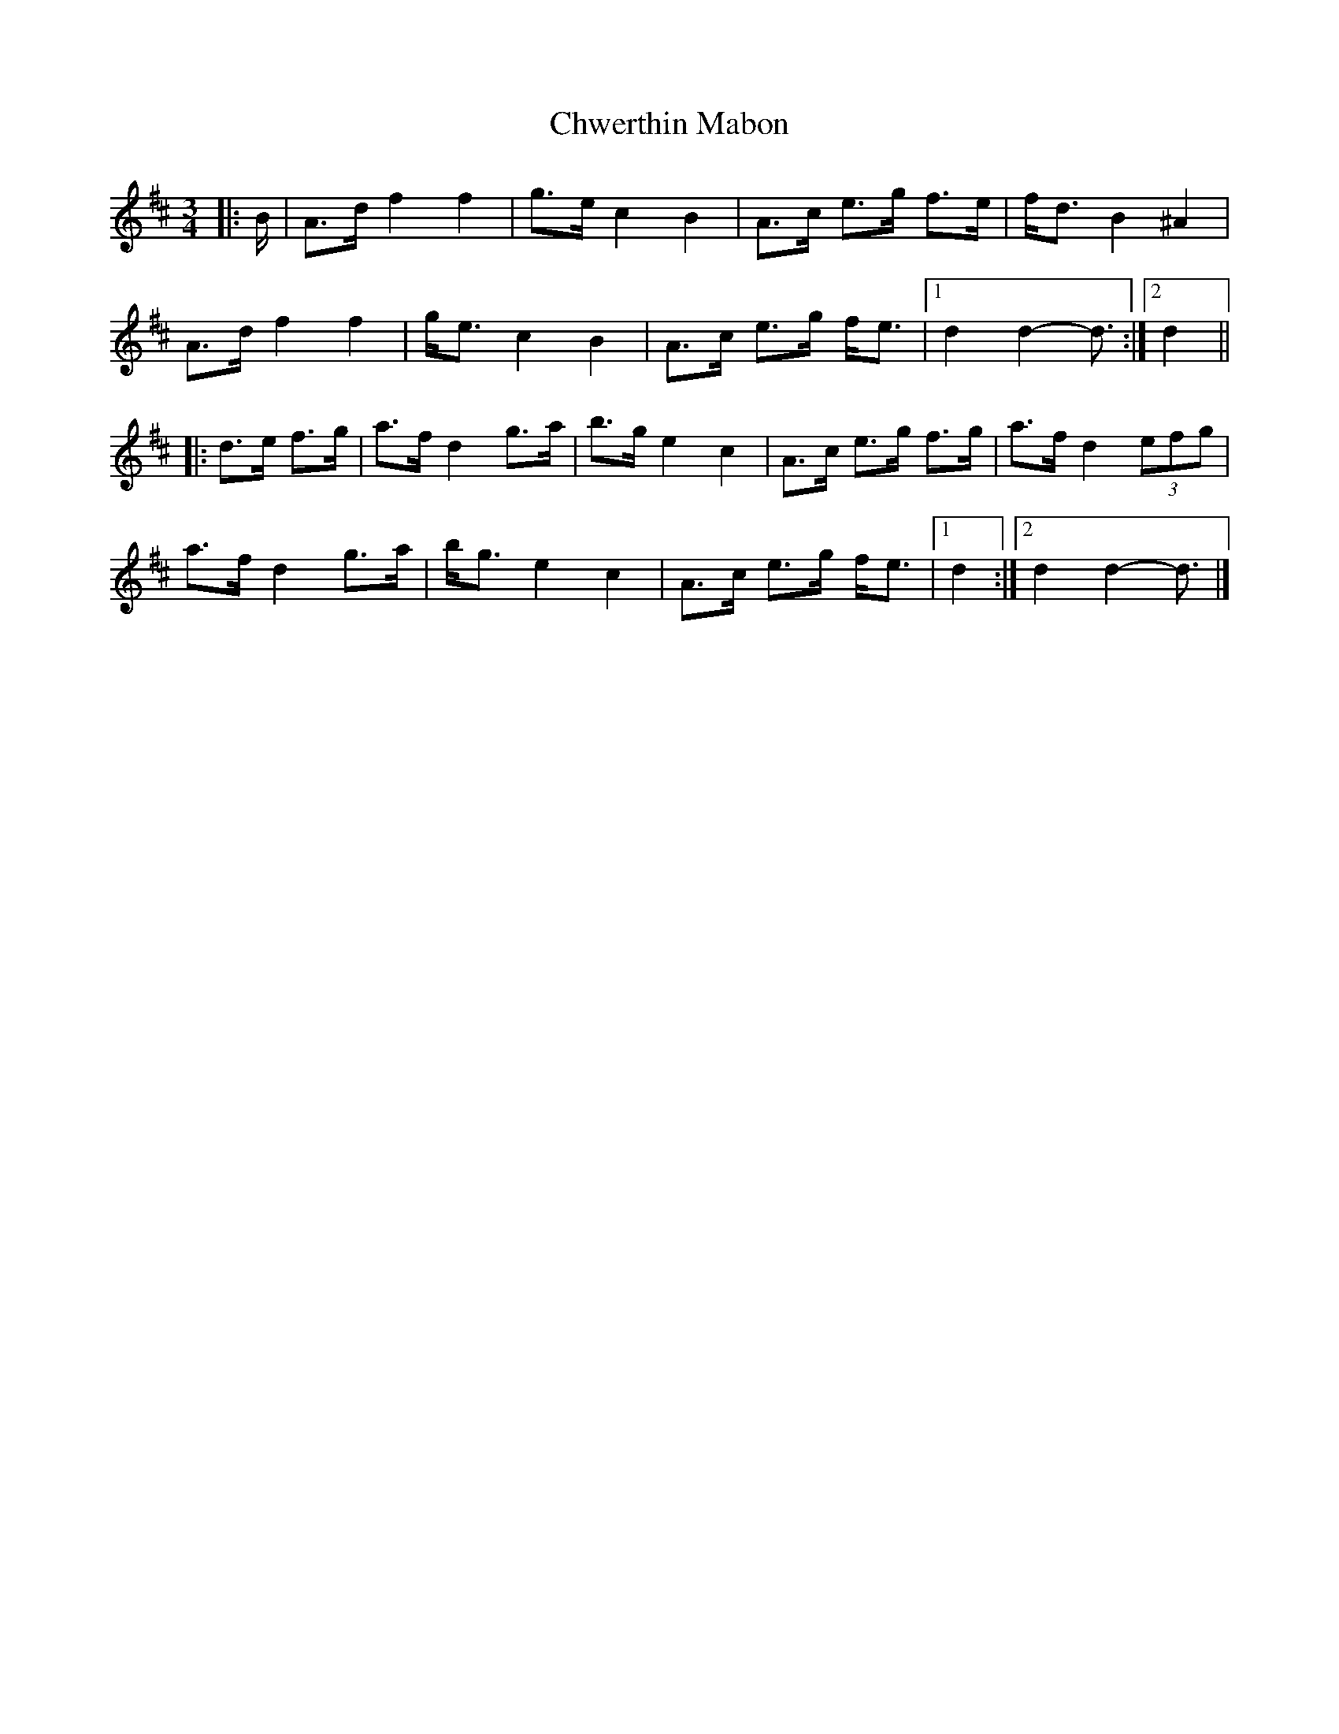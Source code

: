 X: 1
T: Chwerthin Mabon
Z: ceolachan
S: https://thesession.org/tunes/15870#setting29852
R: mazurka
M: 3/4
L: 1/8
K: Dmaj
|: B/ |A>d f2 f2 | g>e c2 B2 | A>c e>g f>e | f<d B2 ^A2 |
A>d f2 f2 | g<e c2 B2 | A>c e>g f<e |[1 d2 d2- d3/ :|[2 d2 ||
|: d>e f>g |a>f d2 g>a | b>g e2 c2 | A>c e>g f>g | a>f d2 (3efg |
a>f d2 g>a | b<g e2 c2 | A>c e>g f<e |[1 d2 :|[2 d2 d2- d3/ |]
